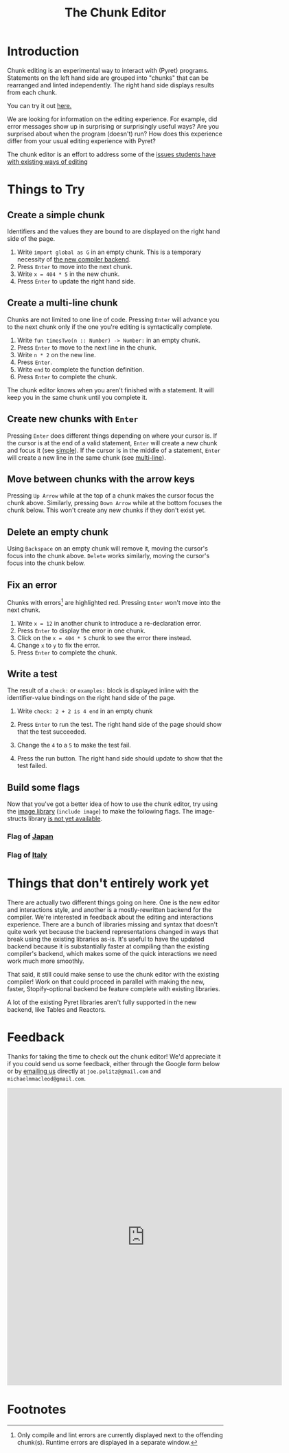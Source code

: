 #+TITLE: The Chunk Editor
# #+OPTIONS: toc:nil
# #+OPTIONS: num:nil
#+OPTIONS: html-postamble:nil
* Introduction
  Chunk editing is an experimental way to interact with (Pyret) programs.
  Statements on the left hand side are grouped into "chunks" that can be
  rearranged and linted independently. The right hand side displays results from
  each chunk.

  You can try it out [[https://pyret-anchor.s3.amazonaws.com/anchor/index.html][here.]]

  We are looking for information on the editing experience. For example, did
  error messages show up in surprising or surprisingly useful ways? Are you
  surprised about when the program (doesn't) run? How does this experience
  differ from your usual editing experience with Pyret?

  The chunk editor is an effort to address some of the [[https://jpolitz.github.io/notes/2020/07/10/repl-problems.html][issues students have with
  existing ways of editing]]
* Things to Try
** <<simple>>Create a simple chunk
   Identifiers and the values they are bound to are displayed on the right hand
   side of the page.
   1) Write ~import global as G~ in an empty chunk. This is a temporary
      necessity of [[not-quite-yet][the new compiler backend]].
   2) Press =Enter= to move into the next chunk.
   3) Write ~x = 404 * 5~ in the new chunk.
   4) Press =Enter= to update the right hand side.

   [[file:bind-id-to-val.png]]
** <<multi-line>>Create a multi-line chunk
   Chunks are not limited to one line of code. Pressing =Enter= will advance you
   to the next chunk only if the one you're editing is syntactically complete.

   1) Write ~fun timesTwo(n :: Number) -> Number:~ in an empty chunk.
   2) Press =Enter= to move to the next line in the chunk.
   3) Write ~n * 2~ on the new line.
   4) Press =Enter=.
   5) Write ~end~ to complete the function definition.
   6) Press =Enter= to complete the chunk.

   [[file:multi-line-function.png]] 

   The chunk editor knows when you aren't finished with a statement. It will
   keep you in the same chunk until you complete it.
** Create new chunks with =Enter=
   Pressing =Enter= does different things depending on where your cursor is. If
   the cursor is at the end of a valid statement, =Enter= will create a new
   chunk and focus it (see [[simple]]). If the cursor is in the middle of a
   statement, =Enter= will create a new line in the same chunk (see [[multi-line]]).
** Move between chunks with the arrow keys
   Pressing =Up Arrow= while at the top of a chunk makes the cursor focus
   the chunk above. Similarly, pressing =Down Arrow= while at the bottom focuses
   the chunk below. This won't create any new chunks if they don't exist yet.
** Delete an empty chunk
   Using =Backspace= on an empty chunk will remove it, moving the cursor's focus
   into the chunk above. =Delete= works similarly, moving the cursor's focus
   into the chunk below.
** Fix an error
   Chunks with errors[fn:2] are highlighted red. Pressing =Enter= won't move
   into the next chunk.
   
   1) Write ~x = 12~ in another chunk to introduce a re-declaration error.
   2) Press =Enter= to display the error in one chunk.
   3) Click on the ~x = 404 * 5~ chunk to see the error there instead.
   3) Change ~x~ to ~y~ to fix the error.
   4) Press ~Enter~ to complete the chunk.
   
   [[file:errors.png]] 
** Write a test
   The result of a =check:= or =examples:= block is displayed inline with the
   identifier-value bindings on the right hand side of the page.

   1) Write ~check: 2 + 2 is 4 end~ in an empty chunk
   2) Press =Enter= to run the test. The right hand side of the page should show
      that the test succeeded.
   3) Change the ~4~ to a ~5~ to make the test fail.
   5) Press the run button. The right hand side should update to show that the
      test failed.
   
      [[file:test-failed.png]] 
** Build some flags
   Now that you've got a better idea of how to use the chunk editor, try
   using the [[https://www.pyret.org/docs/latest/image.html][image library]] (=include image=) to make the following flags. The
   image-structs library [[not-quite-yet][is not yet available]].
*** Flag of [[https:en.wikipedia.org/wiki/Flag_of_Japan#/media/File:Construction_sheet_of_the_Japanese_flag_no_text.svg][Japan]]
    [[file:japanese-flag.png]]
*** Flag of [[https:en.wikipedia.org/wiki/Flag_of_Italy][Italy]]
   [[file:italian-flag.png]] 
* <<not-quite-yet>>Things that don't entirely work yet
  There are actually two different things going on here. One is the new editor
  and interactions style, and another is a mostly-rewritten backend for the
  compiler. We're interested in feedback about the editing and interactions
  experience. There are a bunch of libraries missing and syntax that doesn't
  quite work yet because the backend representations changed in ways that break
  using the existing libraries as-is. It's useful to have the updated backend
  because it is substantially faster at compiling than the existing compiler's
  backend, which makes some of the quick interactions we need work much more
  smoothly.

  That said, it still could make sense to use the chunk editor with the existing
  compiler! Work on that could proceed in parallel with making the new, faster,
  Stopify-optional backend be feature complete with existing libraries.
  
  A lot of the existing Pyret libraries aren't fully supported in the new
  backend, like Tables and Reactors.
* Feedback
  Thanks for taking the time to check out the chunk editor! We'd appreciate it
  if you could send us some feedback, either through the Google form below or by
  [[mailto:joe.politz@gmail.com,michaelmmacleod@gmail.com][emailing us]] directly at =joe.politz@gmail.com= and =michaelmmacleod@gmail.com=.
  #+BEGIN_EXPORT html
  <iframe src="https://docs.google.com/forms/d/e/1FAIpQLSfQbtam74KFC5khvFMPKneyzqw7aTVZ_zIR-eJmTIT6jjCQJg/viewform?embedded=true" width="640" height="691" frameborder="0" marginheight="0" marginwidth="0">Loading…</iframe>
  #+END_EXPORT

* Footnotes

[fn:2] Only compile and lint errors are currently displayed next to the
offending chunk(s). Runtime errors are displayed in a separate window.

[fn:3] The =image-structs= library is not yet available.
